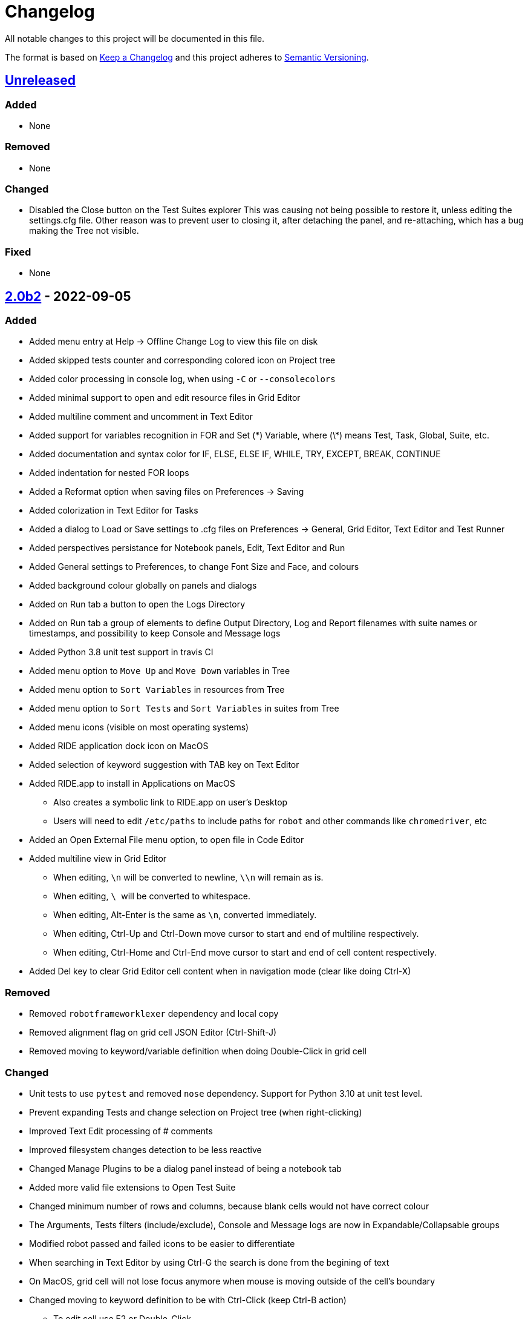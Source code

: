 = Changelog
ifdef::env-github[:outfilesuffix: .adoc]

All notable changes to this project will be documented in this file.

The format is based on http://keepachangelog.com/en/1.0.0/[Keep a Changelog]
and this project adheres to http://semver.org/spec/v2.0.0.html[Semantic Versioning].

== https://github.com/robotframework/RIDE[Unreleased]

=== Added

- None

=== Removed

- None

=== Changed

- Disabled the Close button on the Test Suites explorer
  This was causing not being possible to restore it, unless editing the settings.cfg file.
  Other reason was to prevent user to closing it, after detaching the panel, and re-attaching,
  which has a bug making the Tree not visible.

=== Fixed

- None

== https://github.com/robotframework/RIDE/blob/master/doc/releasenotes/ride-2.0b2.rst[2.0b2] - 2022-09-05

=== Added

- Added menu entry at Help -> Offline Change Log to view this file on disk
- Added skipped tests counter and corresponding colored icon on Project tree
- Added color processing in console log, when using ``-C`` or ``--consolecolors``
- Added minimal support to open and edit resource files in Grid Editor
- Added multiline comment and uncomment in Text Editor
- Added support for variables recognition in FOR and Set (\*) Variable, where (\*) means Test, Task, Global, Suite, etc.
- Added documentation and syntax color for IF, ELSE, ELSE IF, WHILE, TRY, EXCEPT, BREAK, CONTINUE
- Added indentation for nested FOR loops
- Added a Reformat option when saving files on Preferences -> Saving
- Added colorization in Text Editor for Tasks
- Added a dialog to Load or Save settings to .cfg files on Preferences -> General, Grid Editor, Text Editor and Test Runner
- Added perspectives persistance for Notebook panels, Edit, Text Editor and Run
- Added General settings to Preferences, to change Font Size and Face, and colours
- Added background colour globally on panels and dialogs
- Added on Run tab a button to open the Logs Directory
- Added on Run tab a group of elements to define Output Directory, Log and Report filenames with suite names or timestamps, and possibility to keep Console and Message logs
- Added Python 3.8 unit test support in travis CI
- Added menu option to ``Move Up`` and ``Move Down`` variables in Tree
- Added menu option to ``Sort Variables`` in resources from Tree 
- Added menu option to ``Sort Tests`` and ``Sort Variables`` in suites from Tree
- Added menu icons (visible on most operating systems)
- Added RIDE application dock icon on MacOS
- Added selection of keyword suggestion with TAB key on Text Editor
- Added RIDE.app to install in Applications on MacOS
    * Also creates a symbolic link to RIDE.app on user's Desktop
    * Users will need to edit ``/etc/paths`` to include paths for ``robot`` and other commands like ``chromedriver``, etc
- Added an Open External File menu option, to open file in Code Editor
- Added multiline view in Grid Editor
    * When editing, ``\n`` will be converted to newline, ``\\n`` will remain as is.
    * When editing, ``\ `` will be converted to whitespace.
    * When editing, Alt-Enter is the same as ``\n``, converted immediately.
    * When editing, Ctrl-Up and Ctrl-Down move cursor to start and end of multiline respectively.
    * When editing, Ctrl-Home and Ctrl-End move cursor to start and end of cell content respectively.
- Added Del key to clear Grid Editor cell content when in navigation mode (clear like doing Ctrl-X)

=== Removed

- Removed ``robotframeworklexer`` dependency and local copy
- Removed alignment flag on grid cell JSON Editor (Ctrl-Shift-J)
- Removed moving to keyword/variable definition when doing Double-Click in grid cell

=== Changed

- Unit tests to use ``pytest`` and removed ``nose`` dependency. Support for Python 3.10 at unit test level.
- Prevent expanding Tests and change selection on Project tree (when right-clicking)
- Improved Text Edit processing of # comments
- Improved filesystem changes detection to be less reactive
- Changed Manage Plugins to be a dialog panel instead of being a notebook tab
- Added more valid file extensions to Open Test Suite
- Changed minimum number of rows and columns, because blank cells would not have correct colour
- The Arguments, Tests filters (include/exclude), Console and Message logs are now in Expandable/Collapsable groups
- Modified robot passed and failed icons to be easier to differentiate
- When searching in Text Editor by using Ctrl-G the search is done from the begining of text
- On MacOS, grid cell will not lose focus anymore when mouse is moving outside of the cell's boundary
- Changed moving to keyword definition to be with Ctrl-Click (keep Ctrl-B action)
    * To edit cell use F2 or Double-Click
- Changed Enter button in navigation mode to start editing cell, and to move to right cell when in edit mode
- Performance improvements for loading large test suites


=== Fixed

- Fixed missing menu icons on Linux (was working on Windows)
- Fixed removal of animation in Project tree when test run is interrupted
- Fixed console log width to fit visible area, depending on font size
- Fixed not possible to use filenames/paths with spaces in TestRunner arguments. Use double quotes for space separated values,
- Fixed error preventing to open old format, HTML test suites:
    * Yes, we are at RF 5.0.1, but still can open HTML test suites (and then Change to .robot)
- Fixed broken sorting Tests and Variables in Project tree (right-click menu)
- Fixed JSON in cell editor not saving nor validating JSON
- Fixed TestRunner crash when test use SKIP keyword
- Fixed broken pipe errors when using ``--loglevel  DEBUG:INFO``
- Fixed various output console encoding issue in different platforms
- Fixed errors when importing libraries with keyword only arguments (i.e. robotframework-requestschecker)
- Fixed sys.stderr is None errors if RIDE is launched by pythonw.exe
- Fixed RIDE cannot close properly when Screenshot library is loaded
- Fixed incorrect title in manage plugin settings
- Fixed search in Text Editor with wxPython 4.1.0
- Fixed resource file will disappear after saving from Text Editor
- Fixed duplicated resource file/folder in tree nodes
- Fixed Ctrl-Space causing entire column to be selected in Grid Editor
- Fixed Del key was clearing cell content on Grid Editor
- Fixed ``${CURDIR}`` & ``${EXECDIR}`` cannot be recognized in import settings
- Fixed memory leak when reloading workspace
- Fixed RIDE desktop shortcut creation when installing by Administrator on Windows
- Fixed location of icon on Linux RIDE.desktop
- Fixed incorrect app windows size configuration after maximizing
- Fixed errors raised when adding external resources
- Fixed progress dialog is missing when adding external resources
- Fixed missing keyword suggestions on Resource files in Text Editor
- Fixed Del key in Text Editor, was not deleting text
- Fixed duplicated but empty Text Editor tab when Text Editor is the only active editor Plugin
- Fixed case will be selected invisibly after being modified from Text Editor
- Fixed some of log messages log level are incorrect sometimes
- Fixed some of log messages are missing sometimes
- Fixed smart quotes replace in Grid Editor on MacOS
- Fixed incorrect arguments parsing when launching RIDE with command ``python -m robotide.\\__init__``
- Fixed RIDE startup crash when Tree or File Explorer plugins use opened=False setting
- Fixed error occurring when deleting test cases on Tree

== https://github.com/robotframework/RIDE/blob/master/doc/releasenotes/ride-2.0b1.rst[2.0b1] - 2020-07-26

=== Added

- Added CHANGELOG.adoc
- Added ignoring log.html and report.html on reporting HTML test suites
- Added conditions for wxPython versions equal or higher than 4.1.0
- Added indent and de-indent with TAB for blocks of text
- Added auto indent in Text Editor
- Added enclosing text in Text Editor or selected text with certain symbols
- Added enclosing text in Grid Editor or selected text with certain symbols
- Added 8s timer to shortcut creation dialog on install
- Added process memory limit on Messages Log

=== Removed

- Python 2.7 support
- wxPython/wxPhoenix version conditioning

=== Changed

- Improved filesystem changes detection, with a confirmation dialog to reload workspace
- Changed dependency on wx.Window on tree panel
- Improved error and removal of old log files
- Changed icon background to white
- Made Project Tree and File Explorer panels, Plugins.
- wx.NewId() to wx.NewIdRef()
- Separated AppendText for Messages Log

=== Fixed

- Fixed editing cells in Grid Editor on wxPython 4.1
- Fixed not saving file after deleting text in Text Editor
- Fixed elements sizing on Preferences panel
- Fixed tree selection, because of wrong variable name
- Fixed encodings on Windows
- Fixed bugs on Grid Editor
- Fixed error message on RIDE Log about missing clear_all
- Fixed tree nodes problems
- Fixed severe RIDE freeze when selecting all test cases in large test suites
- Fixed activation of RIDE Log plugin
- Fixed missing keywords documentation for dynamic libraries (i.e. SeleniumLibrary 4.4.0)
- Fixed not possible to create new project
- Fixed missing Save menu option
- Fixed sounding a beep and no selection when pressing down arrow in keywords help list
- Fixed output log showing garbled code when the name of the test case contains Chinese
- Fixed default arguments help
- Fixed crash when deleting tags
- Fixed cursor position when creating variables with CTRL-1,2,5
- Fixed pressing F2 in Grid Editor on MacOS started editor on Project Tree
- Fixed reprocessing of %date% %time% variables on Windows
- Fixed not editing cells with F2 and keeping focus
- Fixed keywords arguments help
- Fixed Python 3.8 incompatibility
- Fixed showing Resource files with extension .resource in Tree when not used
- Fixed RIDE not starting
- Fixed errors at start due to setlocale()
- Fixed Settings editor
- Fixed blank Edit screen
- Fixed Runner arguments parsing
- Fixed Runner Log window Chinese and Latin encoding chars on Windows

== https://github.com/robotframework/RIDE/blob/master/doc/releasenotes/ride-1.7.4.2.rst[1.7.4.2] - 2020-01-20

=== Added

- wxPython version locked up to 4.0.7.post2.

=== Removed

- None

=== Changed

- None

=== Fixed

- None

